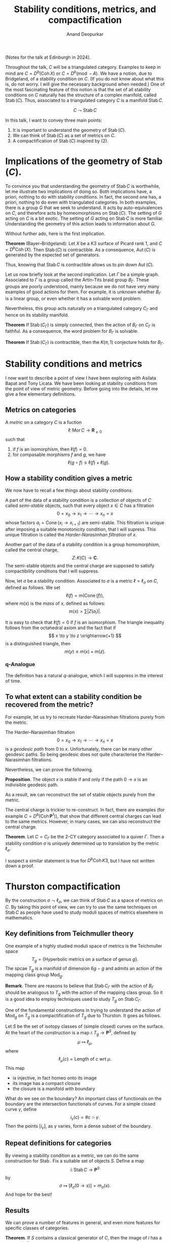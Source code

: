# Created 2025-04-13 Sun 11:24
#+title: Stability conditions, metrics, and compactification
#+author: Anand Deopurkar
(Notes for the talk at Edinburgh in 2024).

Throughout the talk, \(C\) will be a triangulated category.
Examples to keep in mind are \(C = D^b(\operatorname{Coh} X)\) or \(C = D^b(\operatorname{mod}-A)\).
We have a notion, due to Bridgeland, of a stability condition on \(C\).
(If you do not know about what this is, do not worry.  I will give the necessary background when needed.)
One of the most fascinating feature of this notion is that the set of all stability conditions on \(C\) naturally has the structure of a complex manifold, called \(\operatorname{Stab}(C)\).
Thus, associated to a triangulated category \(C\) is a manifold \(\operatorname{Stab}C\).

\[ C \leadsto \operatorname{Stab} C\]

In this talk, I want to convey three main points:

1. It is important to understand the geometry of \(\operatorname{Stab}(C)\).
2. We can think of \(\operatorname{Stab}(C)\) as a set of metrics on \(C\).
3. A compactification of \(\operatorname{Stab}(C)\) inspired by (2).
* Implications of the geometry of \(\operatorname{Stab}(C)\).

To convince you that understanding the geometry of \(\operatorname{Stab}C\) is worthwhile, let me illustrate two implications of doing so.
Both implications have, a priori, nothing to do with stability conditions.
In fact, the second one has, a priori, nothing to do even with triangulated categories.
In both examples, there is a group \(G\) that we seek to understand.
It acts by auto-equivalences on \(C\), and therefore acts by homeomorphisms on \(\operatorname{Stab}(C)\).
The setting of \(G\) acting on \(C\) is a bit exotic.
The setting of \(G\) acting on \(\operatorname{Stab}C\) is more familiar.
Understanding the geometry of this action leads to information about \(G\).

Without further ado, here is the first implication.

*Theorem* (Bayer--Bridgeland): Let \(X\) be a K3 surface of Picard rank 1, and \(C = D^b \operatorname{Coh}(X)\).
Then \(\operatorname{Stab}(C)\) is contractible.  As a consequence, \(\operatorname{Aut}(C)\) is generated by the expected set of generators.

Thus, knowing that \(\operatorname{Stab}C\) is contractible allows us to pin down \(\operatorname{Aut}(C)\).

Let us now briefly look at the second implication. 
Let \(\Gamma\) be a simple graph.
Associated to \(\Gamma\) is a group called the Artin-Tits braid group \(B_{\Gamma}\).
These groups are poorly understood, mainly because we do not have very many examples of good actions for them.
For example, it is unknown whether \(B_{\Gamma}\) is a linear group, or even whether it has a solvable word problem.

Nevertheless, this group acts naturally on a triangulated category \(C_{\Gamma}\) and hence on its stability manifold.

*Theorem* If \(\operatorname{Stab}(C_{\Gamma})\) is simply connected, then the action of \(B_{\Gamma}\) on \(C_{\Gamma}\) is faithful.  As a consequence, the word problem for \(B_{\Gamma}\) is solvable.

*Theorem* If \(\operatorname{Stab}(C_{\Gamma})\) is contractible, then the \(K(\pi,1)\) conjecture holds for \(B_{\Gamma}\).
* Stability conditions and metrics

I now want to describe a point of view I have been exploring with Asilata Bapat and Tony Licata.
We have been looking at stability conditions from the point of view of metric geometry.
Before going into the details, let me give a few elementary definitions.
** Metrics on categories

A /metric/ on a category \(C\) is a fuction
\[ \ell \colon  \operatorname{Mor} C \to \mathbf{R}_{\geq 0}\]
such that
1. if \(f\) is an isomorphism, then \(\ell(f) = 0\).
2. for compasable morphisms \(f\) and \(g\), we have
   \[ \ell(g \circ f) \leq \ell(f) + \ell(g).\]
** How a stability condition gives a metric

We now have to recall a few things about stability conditions.

A part of the data of a stability condition is a collection of objects of \(C\) called /semi-stable/ objects, such that every object \(x \in C\) has a filtration
\[ 0 = x_0 \to x_1 \to \cdots \to x_n = x\]
whose factors \(a_i = \operatorname{Cone}(x_i \to x_{i+1})\) are semi-stable.
This filtration is unique after imposing a suitable monotonicity condition, that I will supress.
This unique filtration is called the /Harder-Narasimhan filtration/ of \(x\).

Another part of the data of a stability condition is a group homomorphism, called the central charge,
\[ Z \colon K(C) \to \mathbf{C}. \]
The semi-stable objects and the central charge are supposed to satisfy compactibility conditions that I will suppress.

Now, let \(\sigma\) be a stability condition.
Associated to \(\sigma\) is a metric \(\ell = \ell_{\sigma}\) on \(C\), defined as follows.
We set
\[ \ell (f) = m(\operatorname{Cone}(f)),\]
where \(m(x)\) is the /mass/ of \(x\), defined as follows:
\[m(x) = \sum |Z(a_i)|.\]

It is easy to check that \(\ell(f) = 0\) if \(f\) is an isomorphism.
The triangle inequality follows from the octahedral axiom and the fact that if
\[ x \to y \to z \xrightarrow{+1} \]
is a distinguished triangle, then
\[ m(y) \leq m(x) + m(z).\]
*** q-Analogue
The definition has a natural \(q\)-analogue, which I will suppress in the interest of time.
** To what extent can a stability condition be recovered from the metric?

For example, let us try to recreate Harder--Narasimhan filtrations purely from the metric.

The Harder--Narasimhan filtration
\[ 0 = x_0 \to x_1 \to \cdots \to x_n = x\]
is a /geodesic path/ from \(0\) to \(x\).
Unfortunately, there can be many other geodesic paths.
So being geodesic does not quite characterise the Harder--Narasimhan filtrations.

Nevertheless, we can prove the following.

*Proposition*. The object \(x\) is stable if and only if the path \(0 \to x\) is an indivisible geodesic path.

As a result, we can reconstruct the set of stable objects purely from the metric.

The central charge is trickier to re-construct.
In fact, there are examples (for example \(C = D^b(\operatorname{Coh} \mathbf{P}^1)\)), that show that different central charges can lead to the same metrics.
However, in many cases, we can also reconstruct the central charge.

*Theorem*. Let \(C = C_{\Gamma}\) be the 2-CY category associated to a quiver \(\Gamma\).
Then a stability condition \(\sigma\) is uniquely determined up to translation by the metric \(\ell_{\sigma}\).

I suspect a similar statement is true for \(D^b \operatorname{Coh}K3\), but I have not written down a proof.
* Thurston compactification

By the construction \(\sigma \leadsto \ell_{\sigma}\), we can think of \(\operatorname{Stab} C\) as a space of metrics on \(C\).
By taking this point of view, we can try to use the same techniques on \(\operatorname{Stab} C\) as people have used to study moduli spaces of metrics elsewhere in mathematics.
** Key definitions from Teichmuller theory
One example of a highly studied moduli space of metrics is the Teichmuller space
\[ T_g  = \{\text{Hyperbolic metrics on a surface of genus \(g\)}\}.\]
The spcae \(T_g\) is a manifold of dimension \(6g-g\) and admits an action of the mapping class group \(\operatorname{Mod}_g\).

*Remark*. There are reasons to believe that \(\operatorname{Stab} C_{\Gamma}\) with the action of \(B_{\Gamma}\) should be analogous to \(T_g\) with the action of the mapping class group.  So it is a good idea to employ techniques used to study \(T_g\) on \(\operatorname{Stab} C_{\Gamma}\).

One of the fundamental constructions in trying to understand the action of \(\operatorname{Mod}_g\) on \(T_g\) is a compactification of \(T_g\) due to Thurston.
It goes as follows.

Let \(S\) be the set of isotopy classes of (simple closed) curves on the surface.
At the heart of the construction is a map \(i \colon T_g \to \mathbf{P}^S\), defined by
\[ \mu \mapsto \ell_{\mu},\]
where
\[\ell_{\mu}(c) = \text{Length of \(c\) wrt \(\mu\)}.\]
This map 
- is injective, in fact homeo onto its image
- its image has a compact closure
- the closure is a manifold with boundary

What do we see on the boundary?
An important class of functionals on the boundary are the intersection functionals of curves.
For a simple closed curve \(\gamma\), define
\[ i_{\gamma}(c) = \# c \cap \gamma.\]
Then the points \([i_{\gamma}]\), as \(\gamma\) varies, form a dense subset of the boundary.
** Repeat definitions for categories
By viewing a stability condition as a metric, we can do the same construction for \(\operatorname{Stab}\).
Fix a suitable set of objects \(S\).
Define a map
\[ i \colon \operatorname{Stab} C \to \mathbf{P}^S\]
by
\[ \sigma \mapsto [\ell_{\sigma}(0 \to s)] = m_{\sigma}(s).\]
And hope for the best!
** Results
We can prove a number of features in general, and even more features for specific classes of categories.

*Theorem*. If \(S\) contains a classical generator of \(C\), then the image of \(i\) has a compact closure.

For \(C = C_{\Gamma}\), the map is also injective (modulo translation and scaling).
(In general, the map is not injective, but it can be made injective by considering the \(q\)-analogues.)
*** What kinds of points do we see in the boundary?
We see points corresponding to degenerate stability conditions (in the sense of Bolognese).
We also see points analogous to the intersection functionals.

Assume that \(C\) is linear over a field \(k\) and of finite type.
Let \(x \in C\) be a spherical object.
Define \(i_x \colon S \to \mathbf{R}\) to be function that is a slight modification of the function
\[ y \mapsto \dim \hom(x,y) = \sum \dim \hom^i(x,y).\]

*Theorem*. In the above situation, \([i_x]\) lies in the boundary.

Not only the statement, but even a proof of this theorem closely mirrors the Teichmuller theory analogue.
*** Picture in the A2 case

Finally, let me draw the picture in the smallest but highly non-trivial case where \(\Gamma\) is the \(A_2\)-quiver.
In this case, \(\operatorname{Stab} C_{\Gamma}\) modulo translations and scaling is an open 2-disk.
The Thurston compactification turns out to be the closed 2-disk.
The rational points on the boundary circle correspond to the hom functionals of the spherical objects.
